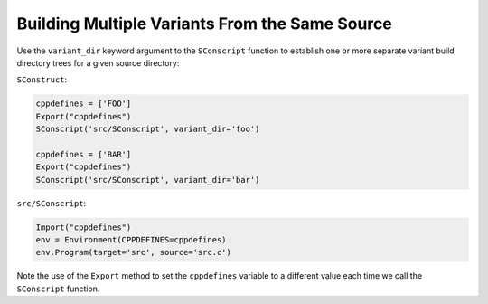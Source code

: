 Building Multiple Variants From the Same Source
-----------------------------------------------

Use the ``variant_dir`` keyword argument to the
``SConscript`` function to establish one or more
separate variant build directory trees for a given source directory:

``SConstruct``:

.. code:: python

   cppdefines = ['FOO']
   Export("cppdefines")
   SConscript('src/SConscript', variant_dir='foo')

   cppdefines = ['BAR']
   Export("cppdefines")
   SConscript('src/SConscript', variant_dir='bar')

``src/SConscript``:

.. code:: python

   Import("cppdefines")
   env = Environment(CPPDEFINES=cppdefines)
   env.Program(target='src', source='src.c')

Note the use of the ``Export`` method to set the
``cppdefines`` variable to a different value each time we call the
``SConscript`` function.

